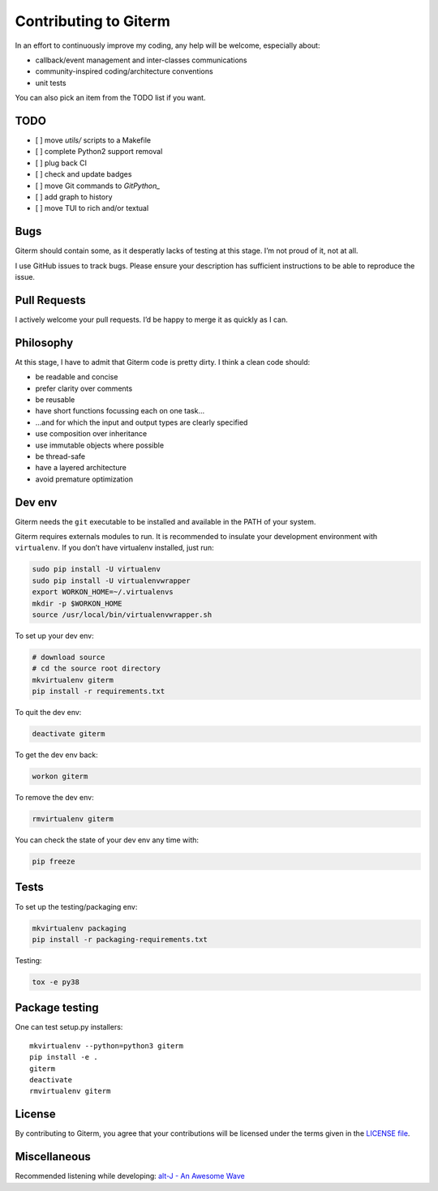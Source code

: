 Contributing to Giterm
======================

In an effort to continuously improve my coding, any help will be
welcome, especially about:

-  callback/event management and inter-classes communications
-  community-inspired coding/architecture conventions
-  unit tests

You can also pick an item from the TODO list if you want.


TODO
----

- [ ] move `utils/` scripts to a Makefile
- [ ] complete Python2 support removal
- [ ] plug back CI
- [ ] check and update badges
- [ ] move Git commands to `GitPython_`
- [ ] add graph to history
- [ ] move TUI to rich and/or textual


Bugs
----

Giterm should contain some, as it desperatly lacks of testing at this
stage. I’m not proud of it, not at all.

I use GitHub issues to track bugs. Please ensure your description has
sufficient instructions to be able to reproduce the issue.


Pull Requests
-------------

I actively welcome your pull requests. I’d be happy to merge it as
quickly as I can.


Philosophy
----------

At this stage, I have to admit that Giterm code is pretty dirty. I think
a clean code should:

-  be readable and concise
-  prefer clarity over comments
-  be reusable
-  have short functions focussing each on one task…
-  …and for which the input and output types are clearly specified
-  use composition over inheritance
-  use immutable objects where possible
-  be thread-safe
-  have a layered architecture
-  avoid premature optimization


Dev env
-------

Giterm needs the ``git`` executable to be installed and available in the
PATH of your system.

Giterm requires externals modules to run. It is recommended to
insulate your development environment with ``virtualenv``. If you don’t
have virtualenv installed, just run:

.. code-block:: bash

    sudo pip install -U virtualenv
    sudo pip install -U virtualenvwrapper
    export WORKON_HOME=~/.virtualenvs
    mkdir -p $WORKON_HOME
    source /usr/local/bin/virtualenvwrapper.sh

To set up your dev env:

.. code-block:: bash

    # download source
    # cd the source root directory
    mkvirtualenv giterm
    pip install -r requirements.txt

To quit the dev env:

.. code-block:: bash

    deactivate giterm

To get the dev env back:

.. code-block:: bash

    workon giterm

To remove the dev env:

.. code-block:: bash

    rmvirtualenv giterm

You can check the state of your dev env any time with:

.. code-block:: bash

    pip freeze


Tests
-----

To set up the testing/packaging env:

.. code-block:: bash

    mkvirtualenv packaging
    pip install -r packaging-requirements.txt

Testing:

.. code-block:: bash

    tox -e py38


Package testing
---------------

One can test setup.py installers::

    mkvirtualenv --python=python3 giterm
    pip install -e .
    giterm
    deactivate
    rmvirtualenv giterm


License
-------

By contributing to Giterm, you agree that your contributions will be
licensed under the terms given in the `LICENSE file`_.


Miscellaneous
-------------

Recommended listening while developing: `alt-J - An Awesome Wave`_


.. _LICENSE file: ./LICENSE
.. _alt-J - An Awesome Wave: https://en.wikipedia.org/wiki/An_Awesome_Wave
.. _GitPython: https://gitpython.readthedocs.io/